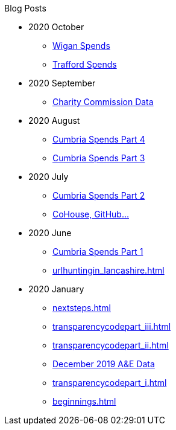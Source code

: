 .Blog Posts
* 2020 October
** xref:wigan_i.adoc[Wigan Spends]
** xref:trafford_i.adoc[Trafford Spends]
* 2020 September
** xref:charity_commission_i.adoc[Charity Commission Data]
* 2020 August
** xref:cumbria_spends_iv.adoc[Cumbria Spends Part 4]
** xref:cumbria_spends_iii.adoc[Cumbria Spends Part 3]
* 2020 July
** xref:cumbria_spends_ii.adoc[Cumbria Spends Part 2]
** xref:cohousegit.adoc[CoHouse, GitHub...]
* 2020 June
** xref:cumbria_spends_i.adoc[Cumbria Spends Part 1]
** xref:urlhuntingin_lancashire.adoc[]
* 2020 January
** xref:nextsteps.adoc[]
** xref:transparencycodepart_iii.adoc[]
** xref:transparencycodepart_ii.adoc[]
** xref:aquicklookatdec2019ae_data.adoc[December 2019 A&E Data]
** xref:transparencycodepart_i.adoc[]
** xref:beginnings.adoc[]
